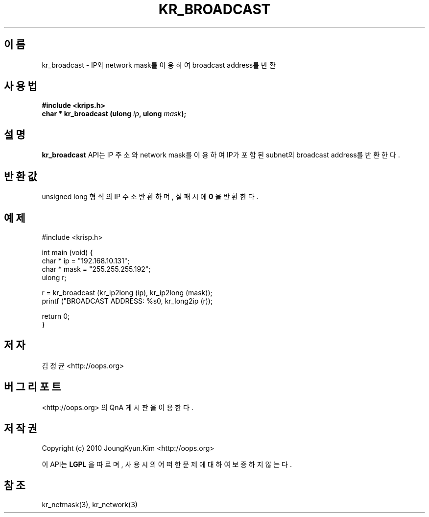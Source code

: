 .TH KR_BROADCAST 3 "08 Jun 2010"
.UC 4

.SH 이름
kr_broadcast \- IP와 network mask를 이용하여 broadcast address를 반환

.SH 사용법
.BI "#include <krips.h>"
.br
.BI "char * kr_broadcast (ulong " ip ", ulong " mask ");"

.SH 설명
.BI kr_broadcast
API는 IP 주소와 network mask를 이용하여 IP가 포함된 subnet의 broadcast address를 반환한다.

.SH 반환값
.PP
unsigned long 형식의 IP 주소 반환하며, 실패시에
.BI 0
을 반환한다.

.SH 예제
.nf
#include <krisp.h>

int main (void) {
    char * ip = "192.168.10.131";
    char * mask = "255.255.255.192";
    ulong r;

    r = kr_broadcast (kr_ip2long (ip), kr_ip2long (mask));
    printf ("BROADCAST ADDRESS: %s\n", kr_long2ip (r));

    return 0;
}
.fi

.SH 저자
김정균 <http://oops.org>

.SH 버그 리포트
<http://oops.org> 의 QnA 게시판을 이용한다.

.SH 저작권
Copyright (c) 2010 JoungKyun.Kim <http://oops.org>

이 API는 
.BI LGPL
을 따르며, 사용시의 어떠한 문제에 대하여 보증하지 않는다.

.SH 참조
kr_netmask(3), kr_network(3)
